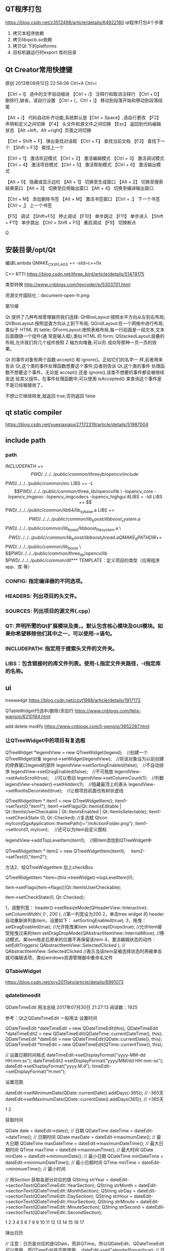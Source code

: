 ** QT程序打包
https://blog.csdn.net/z3512498/article/details/64922180
qt程序打包4个步骤 
1. 拷贝本程序依赖
2. 拷贝libqxcb.so依赖
3. 拷贝Qt 下的platforms
4. 目标机器运行时export 库的目录

** Qt Creator常用快捷键
原创 2013年09月12日 22:56:06
Ctrl+A  
Ctrl+i

【Ctrl + I】 选中的文字自动缩进
【Ctrl + /】 注释行和取消注释行
【Ctrl + D】 删除行,缺省，请自行设置
【Ctrl + [，Ctrl + ]】 移动到段落开始和移动到段落结尾

【Alt + /】 代码自动补齐功能,系统默认是【Ctrl + Space】,请自行更改
【F2】 声明和定义之间切换 
【F4】 头文件和源文件之间切换 
【Esc】 返回到代码编辑状态 
【Alt +left，Alt +right】页面之间切换 

【Ctrl + Shift + F】 弹出查找对话框
【Ctrl + F】 查找当前文档 
【F3】 查找下一个
【Shift + F3】 查找上一个

【Ctrl + 1】 激活欢迎模式 
【Ctrl + 2】 激活编辑模式 
【Ctrl + 3】 激活调试模式 
【Ctrl + 4】 激活项目模式 
【Ctrl + 5】 激活帮助模式 
【Ctrl + 6】 激活输出模式 

【Alt + 0】 隐藏或显示边栏 
【Alt + 1】 切换至生成窗口 
【Alt + 2】 切换至搜索结果窗口 
【Alt + 3】 切换至应用输出窗口 
【Alt + 4】 切换至编译输出窗口 

【Ctrl + M】 添加删除书签
【Alt + M】 激活书签窗口
【Ctrl + .】 下一个书签 
【Ctrl + ,】 上一个书签

【F5】 调试 
【Shift+F5】 停止调试 
【F10】 单步跳过 
【F11】 单步进入 
【Shift + F11】 单步跳出 
【Ctrl + Shift + F5】 重启调试 
【F9】 切换断点 


Q
** 安装目录/opt/Qt

编译Lambda QMAKE_CXXFLAGS += -std=c++0x

C++ RTTI
https://blog.csdn.net/three_bird/article/details/51479175

类型转换 http://www.cnblogs.com/tgycoder/p/5303701.html

资源文件国际化：document-open-fr.png:

第10章


Qt 提供了几种布局管理器供我们选择:
QHBoxLayout:按照水平方向从左到右布局;
QVBoxLayout:按照竖直方向从上到下布局;
QGridLayout:在一个网格中进行布局,类似于 HTML 的 table;
QFormLayout:按照表格布局,每一行前面是一段文本,文本后面跟随一个组件(通
常是输入框),类似 HTML 的 form;
QStackedLayout:层叠的布局,允许我们将几个组件按照 Z 轴方向堆叠,可以形
成向导那种一页一页的效果。


Qt 的事件对象有两个函数:accept() 和 ignore()。正如它们的名字一
样,前者用来告诉 Qt,这个类的事件处理函数想要这个事件;后者则告诉 Qt,这个类的事件
处理函数不想要这个事件。无论是 accept() 还是 ignore(),该类不想要的事件都会被继续发送
给其父组件。在事件处理函数中,可以使用 isAccepted() 来查询这个事件是不是已经被接收了。

不想让它继续转发,就返回 true,否则返回 false



** qt static compiler
https://blog.csdn.net/yuexiaxiaoxi27172319/article/details/51987004

** include path
*** path
INCLUDEPATH +=$$PWD/../../../public/common/three_lib/opencv/include \
              $$PWD/../../../public/common/inc
LIBS += -L$$PWD/../../../public/common/three_lib/opencv/lib \
 -lopencv_core -lopencv_imgproc -lopencv_imgcodecs -lopencv_highgui

#LIBS = -ldl
LIBS += $$PWD/../../../public/common/lib64/lib_sy_base.a
LIBS += $$PWD/../../../public/common/lib_boost/libboost_system.a \
        $$PWD/../../../public/common/lib_boost/libboost_filesystem.a \
        $$PWD/../../../public/common/lib_boost/libboost_thread.a

QMAKE_RPATHDIR+=  $$PWD/../../../public/common/lib_boost \
                  $$PWD/../../../public/common/three_lib/opencv/lib
                  $PWD/../../../public/common/dll*** TEMPLATE：定义项目的类型（应用程序app、库 等）

*** CONFIG: 指定编译器的不同选项。
*** HEADERS: 列出项目的头文件。
*** SOURCES: 列出项目的源文件(.cpp）
*** QT: 声明所需的Qt扩展模块及类，。默认包含核心模块及GUI模块。如果你希望移除他们其中之一，可以使用-=语句。
*** INCLUDEPATH: 指定用于搜索头文件的文件夹。
*** LIBS：包含链接时的库文件列表。使用-L指定文件夹路径，-l指定库的名称。
** ui
treewedgit
https://blog.csdn.net/czyt1988/article/details/1917172

QTableWidget行选中/删除/添加行
https://www.cnblogs.com/felix-wang/p/6210184.html


add delete modify
https://www.cnblogs.com/li-peng/p/3652287.html
*** 让QTreeWidget中的项目有复选框
QTreeWidget *legendView = new QTreeWidget(legend);　//创建一个QTreeWidget对象
    legend->setWidget(legendView);　//将该对象设为以前创建的停靠窗口legend的部件
    legendView->setSortingEnabled(false);　//不自动排序
    legendView->setDragEnabled(false);　//不可拖放
    legendView->setAutoScroll(true);  　//可以卷动
    legendView->setColumnCount(1);　//列数
    legendView->header()->setHidden(1);　//隐藏最顶上的表头
    legendView->setRootIsDecorated(true);　//让根项目前面也有树状虚线

    QTreeWidgetItem * item1 = new QTreeWidgetItem();
    item1->setText(0,"item1");
    item1->setFlags(Qt::ItemIsEditable | Qt::ItemIsUserCheckable | Qt::ItemIsEnabled | Qt::ItemIsSelectable);
    item1->setCheckState (0, Qt::Checked);   //复选框
    QIcon myIcon(QgsApplication::themePath()+"/mActionFolder.png");
    item1->setIcon(0, myIcon);　                       //还可以为item自定义图标

    legendView->addTopLevelItem(item1);　//把item添加到QTreeWidget中

    QTreeWidgetItem * item2 = new QTreeWidgetItem(item1);　
    item2->setText(0,"item2");

 

  方法2、给QTreeWidgetItem 加上checkBox

   QTreeWidgetItem *item=(this->treeWidget)->topLevelItem(0);

   item->setFlags(item->flags()|Qt::ItemIsUserCheckable);

   item->setCheckState(0, Qt::Checked);

1，调整列宽：
    header()->setResizeMode(QHeaderView::Interactive);
    setColumnWidth( 0 , 200 ); //第一列宽设为200
2，单击tree widget 的 header 自动重新排列各item，设置如下：
    setSortingEnabled(true);
3，拖曳：
    setDragEnabled(true);   //允许拖曳某item
    setAcceptDrops(true);   //允许item接受拖曳过来的item
    setDragDropMode(QAbstractItemView::InternalMove);   //移动模式，某item拖走后原来的位置不再保留该item
4，激活编辑状态的动作：
    setEditTriggers( QAbstractItemView::SelectedClicked ); // QAbstractItemView::SelectedClicked
     //表示当该item呈被选择状态时再被单击就可编辑该项，类似windows资源管理器中重命名文件

*** QTableWidget
https://blog.csdn.net/xcy2011sky/article/details/6991073



*** qdatetimeedit
QDateTimeEdit 用法总结
2017年07月30日 21:27:13
阅读数：1925

参考：Qt之QDateTimeEdit
一般用法
设置时间

QDateTimeEdit *dateTimeEdit = new QDateTimeEdit(this);
QDateTimeEdit *dateTimeEdit2 = new QDateTimeEdit(QDateTime::currentDateTime(), this);
QDateTimeEdit *dateEdit = new QDateTimeEdit(QDate::currentDate(), this);
QDateTimeEdit *timeEdit = new QDateTimeEdit(QTime::currentTime(), this);

// 设置日期时间格式
dateTimeEdit->setDisplayFormat("yyyy-MM-dd HH:mm:ss");
dateTimeEdit2->setDisplayFormat("yyyy/MM/dd HH-mm-ss");
dateEdit->setDisplayFormat("yyyy.M.d");
timeEdit->setDisplayFormat("H:mm");

设置范围

    dateEdit->setMinimumDate(QDate::currentDate().addDays(-365));  // -365天
    dateEdit->setMaximumDate(QDate::currentDate().addDays(365));  // +365天

    1
    2

获取时间

    QDate date = dateEdit->date();  // 日期
    QDateTime dateTime = dateEdit->dateTime();  // 日期时间
    QDate maxDate = dateEdit->maximumDate();  // 最大日期
    QDateTime maxDateTime = dateEdit->maximumDateTime();  // 最大日期时间
    QTime maxTime = dateEdit->maximumTime();  // 最大时间
    QDate minDate = dateEdit->minimumDate();  // 最小日期
    QDateTime minDateTime = dateEdit->minimumDateTime();  // 最小日期时间
    QTime minTime = dateEdit->minimumTime();  // 最小时间

// 用Section 获取各部分对应的值
QString strYear = dateEdit->sectionText(QDateTimeEdit::YearSection);
QString strMonth = dateEdit->sectionText(QDateTimeEdit::MonthSection);
QString strDay = dateEdit->sectionText(QDateTimeEdit::DaySection);
QString strHour = dateEdit->sectionText(QDateTimeEdit::HourSection);
QString strMinute = dateEdit->sectionText(QDateTimeEdit::MinuteSection);
QString strSecond = dateEdit->sectionText(QDateTimeEdit::SecondSection);

    1
    2
    3
    4
    5
    6
    7
    8
    9
    10
    11
    12
    13
    14
    15
    16
    17

弹出日历

// 注意：日历是对应的是QDate，而非QTime。所以QDateEdit、QDateTimeEdit可以使用，而QTimeEdit并不能使用。
dateEdit->setCalendarPopup(true);  // 日历弹出

    1
    2

信号

QDateTimeEdit *dateTimeEdit = new QDateTimeEdit(QDateTime::currentDateTime(), this);

// 连接信号槽
connect(dateTimeEdit, SIGNAL(dateChanged(QDate)), this, SLOT(onDateChanged(QDate)));
connect(dateTimeEdit, SIGNAL(dateTimeChanged(QDateTime)), this, SLOT(onDateTimeChanged(QDateTime)));
connect(dateTimeEdit, SIGNAL(timeChanged(QTime)), this, SLOT(onTimeChanged(QTime)));

    1
    2
    3
    4
    5
    6

槽函数

// 日期发生改变时执行
void onDateChanged(const QDate &date) {
    qDebug() << "QDate : " << date;
}

// 无论日期还是时间发生改变，都会执行
void onDateTimeChanged(const QDateTime &dateTime) {
    qDebug() << "QDateTime : " << dateTime;
}

// 时间发生改变时执行
void onTimeChanged(const QTime &time) {
    qDebug() << "QTime : " << time;
}

** 读写配置
二 Qt写ini文件
#include <QSettings>  
#include <QDebug>     
//QSettings构造函数的第一个参数是ini文件的路径,第二个参数表示针对ini文件,第三个参数可以缺省  
QSettings *configIniWrite = new QSettings("hahaya.ini", QSettings::IniFormat);  
configIniWrite->setValue("/ip/first", "192.168.0.1");  
configIniWrite->setValue("port/open", "2222");  
QSettings *configIniRead = new QSettings("hahaya.ini", QSettings::IniFormat);  
//将读取到的ini文件保存在QString中，先取值，然后通过toString()函数转换成QString类型  
QString ipResult = configIniRead->value("/ip/second").toString();  



